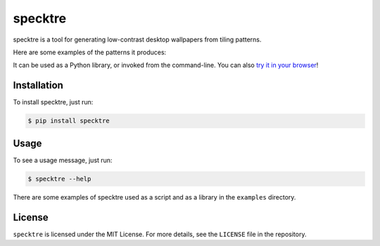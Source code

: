 specktre
========

specktre is a tool for generating low-contrast desktop wallpapers from
tiling patterns.

Here are some examples of the patterns it produces:

.. image:: https://github.com/alexwlchan/specktre/raw/master/output/demo.png

It can be used as a Python library, or invoked from the command-line.
You can also `try it in your browser
<https://alexwlchan.net/experiments/specktre/>`_!

Installation
************

To install specktre, just run:

.. code-block:: console

   $ pip install specktre

Usage
*****

To see a usage message, just run:

.. code-block:: console

   $ specktre --help

There are some examples of specktre used as a script and as a library in
the ``examples`` directory.

License
*******

``specktre`` is licensed under the MIT License.  For more details, see the
``LICENSE`` file in the repository.


